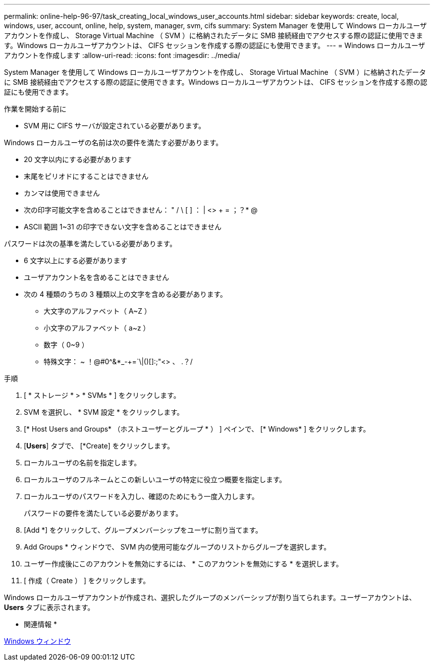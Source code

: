 ---
permalink: online-help-96-97/task_creating_local_windows_user_accounts.html 
sidebar: sidebar 
keywords: create, local, windows, user, account, online, help, system, manager, svm, cifs 
summary: System Manager を使用して Windows ローカルユーザアカウントを作成し、 Storage Virtual Machine （ SVM ）に格納されたデータに SMB 接続経由でアクセスする際の認証に使用できます。Windows ローカルユーザアカウントは、 CIFS セッションを作成する際の認証にも使用できます。 
---
= Windows ローカルユーザアカウントを作成します
:allow-uri-read: 
:icons: font
:imagesdir: ../media/


[role="lead"]
System Manager を使用して Windows ローカルユーザアカウントを作成し、 Storage Virtual Machine （ SVM ）に格納されたデータに SMB 接続経由でアクセスする際の認証に使用できます。Windows ローカルユーザアカウントは、 CIFS セッションを作成する際の認証にも使用できます。

.作業を開始する前に
* SVM 用に CIFS サーバが設定されている必要があります。


Windows ローカルユーザの名前は次の要件を満たす必要があります。

* 20 文字以内にする必要があります
* 末尾をピリオドにすることはできません
* カンマは使用できません
* 次の印字可能文字を含めることはできません： " / \ [ ] ： | <> + = ；？* @
* ASCII 範囲 1~31 の印字できない文字を含めることはできません


パスワードは次の基準を満たしている必要があります。

* 6 文字以上にする必要があります
* ユーザアカウント名を含めることはできません
* 次の 4 種類のうちの 3 種類以上の文字を含める必要があります。
+
** 大文字のアルファベット（ A~Z ）
** 小文字のアルファベット（ a~z ）
** 数字（ 0~9 ）
** 特殊文字： ~ ！@#0^&*_-+=`\|()[]:;"<> 、 .？/




.手順
. [ * ストレージ * > * SVMs * ] をクリックします。
. SVM を選択し、 * SVM 設定 * をクリックします。
. [* Host Users and Groups* （ホストユーザーとグループ * ） ] ペインで、 [* Windows* ] をクリックします。
. [*Users*] タブで、 [*Create] をクリックします。
. ローカルユーザの名前を指定します。
. ローカルユーザのフルネームとこの新しいユーザの特定に役立つ概要を指定します。
. ローカルユーザのパスワードを入力し、確認のためにもう一度入力します。
+
パスワードの要件を満たしている必要があります。

. [Add *] をクリックして、グループメンバーシップをユーザに割り当てます。
. Add Groups * ウィンドウで、 SVM 内の使用可能なグループのリストからグループを選択します。
. ユーザー作成後にこのアカウントを無効にするには、 * このアカウントを無効にする * を選択します。
. [ 作成（ Create ） ] をクリックします。


Windows ローカルユーザアカウントが作成され、選択したグループのメンバーシップが割り当てられます。ユーザーアカウントは、 *Users* タブに表示されます。

* 関連情報 *

xref:reference_windows_window.adoc[Windows ウィンドウ]
